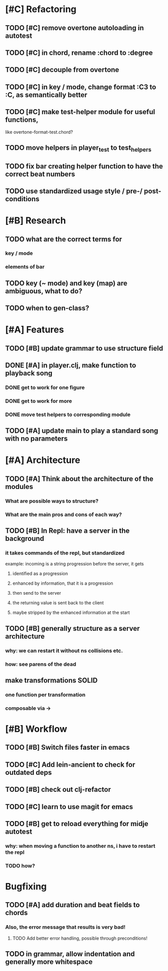* [#C] Refactoring
** TODO [#C] remove overtone autoloading in autotest
** TODO [#C] in chord, rename :chord to :degree
** TODO [#C] decouple from overtone
** TODO [#C] in key / mode, change format :C3 to :C, as semantically better
** TODO [#C] make test-helper module for useful functions, 
   like overtone-format-test.chord?
** TODO move helpers in player_test to test_helpers
** TODO fix bar creating helper function to have the correct beat numbers
** TODO use standardized usage style / pre-/ post-conditions
* [#B] Research
** TODO what are the correct terms for
*** key / mode
*** elements of bar
** TODO key (~ mode) and key (map) are ambiguous, what to do? 
** TODO when to gen-class?
* [#A] Features
** TODO [#B] update grammar to use structure field
** DONE [#A] in player.clj, make function to playback song
*** DONE get to work for one figure
*** DONE get to work for more
*** DONE move test helpers to corresponding module
** TODO [#A] update main to play a standard song with no parameters
* [#A] Architecture
** TODO [#A] Think about the architecture of the modules
*** What are possible ways to structure?
*** What are the main pros and cons of each way?
** TODO [#B] In Repl: have a server in the background
*** it takes commands of the repl, but standardized
    example: incoming is a string progression
    before the server, it gets
**** identified as a progression
**** enhanced by information, that it is a progression
**** then send to the server
**** the returning value is sent back to the client
**** maybe stripped by the enhanced information at the start
** TODO [#B] generally structure as a server architecture
*** why: we can restart it without ns collisions etc.
*** how: see parens of the dead
** make transformations SOLID
*** one function per transformation
*** composable via ->
* [#B] Workflow
** TODO [#B] Switch files faster in emacs
** TODO [#C] Add lein-ancient to check for outdated deps
** TODO [#B] check out clj-refactor
** TODO [#C] learn to use magit for emacs
** TODO [#B] get to reload everything for midje autotest
*** why: when moving a function to another ns, i have to restart the repl
*** TODO how?
* Bugfixing
** TODO [#A] add duration and beat fields to chords
*** Also, the error message that results is very bad!
**** TODO Add better error handling, possible through preconditions!
** TODO in grammar, allow indentation and generally more whitespace
   
